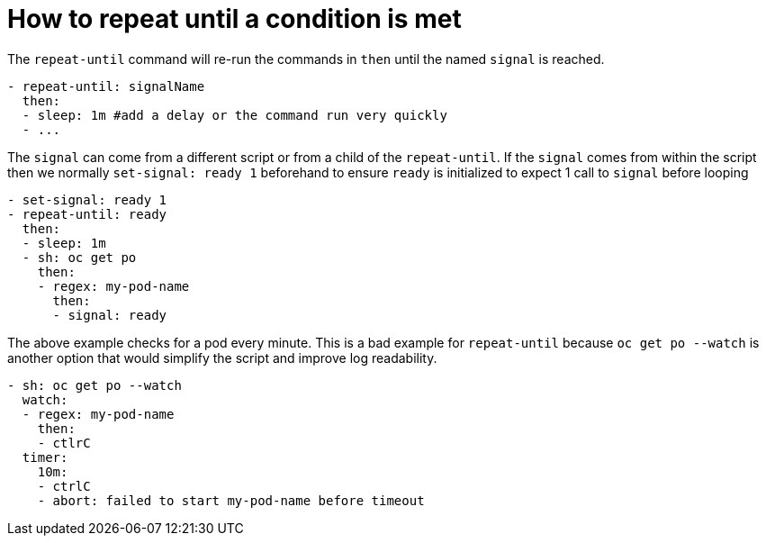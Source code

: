 = How to repeat until a condition is met

The `repeat-until` command will re-run the commands in `then` until the named `signal` is reached.
```yaml
- repeat-until: signalName
  then:
  - sleep: 1m #add a delay or the command run very quickly
  - ...
```
The `signal` can come from a different script or from a child of the `repeat-until`. If the `signal` comes from within the script then we normally `set-signal: ready 1` beforehand to ensure `ready` is initialized to expect 1 call to `signal` before looping
```yaml
- set-signal: ready 1
- repeat-until: ready
  then:
  - sleep: 1m
  - sh: oc get po
    then:
    - regex: my-pod-name
      then:
      - signal: ready
```
The above example checks for a pod every minute.
This is a bad example for `repeat-until` because `oc get po --watch` is another option that would simplify the script and improve log readability.
```yaml
- sh: oc get po --watch
  watch:
  - regex: my-pod-name
    then:
    - ctlrC
  timer:
    10m:
    - ctrlC
    - abort: failed to start my-pod-name before timeout
```

